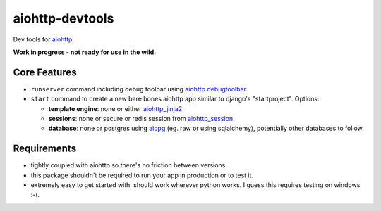 aiohttp-devtools
================

|Build Status| |Coverage| |pypi| |license|

Dev tools for `aiohttp`_.

**Work in progress - not ready for use in the wild.**

Core Features
-------------

* ``runserver`` command including debug toolbar using `aiohttp debugtoolbar`_.
* ``start`` command to create a new bare bones aiohttp app similar to django's "startproject". Options:

  * **template engine**: none or either `aiohttp_jinja2`_.
  * **sessions**: none or secure or redis session from `aiohttp_session`_.
  * **database**: none or postgres using `aiopg`_ (eg. raw or using sqlalchemy), potentially other databases to follow.

Requirements
------------

* tightly coupled with aiohttp so there's no friction between versions
* this package shouldn't be required to run your app in production or to test it.
* extremely easy to get started with, should work wherever python works. I guess this requires testing on windows :-(.


.. |Build Status| image:: https://travis-ci.org/samuelcolvin/aiohttp-devtools.svg?branch=master
   :target: https://travis-ci.org/samuelcolvin/aiohttp-devtools
.. |Coverage| image:: https://codecov.io/gh/samuelcolvin/aiohttp-devtools/branch/master/graph/badge.svg
   :target: https://codecov.io/gh/samuelcolvin/aiohttp-devtools
.. |pypi| image:: https://img.shields.io/pypi/v/aiohttp-devtools.svg
   :target: https://pypi.python.org/pypi/aiohttp-devtools
.. |license| image:: https://img.shields.io/pypi/l/aiohttp-devtools.svg
   :target: https://github.com/samuelcolvin/aiohttp-devtools
.. _aiohttp: http://aiohttp.readthedocs.io/en/stable/
.. _aiohttp debugtoolbar: https://github.com/aio-libs/aiohttp_debugtoolbar
.. _aiohttp_jinja2: https://github.com/aio-libs/aiohttp_jinja2
.. _aiohttp_session: https://aiohttp-session.readthedocs.io/en/latest/
.. _aiopg: https://aiopg.readthedocs.io/en/latest/


